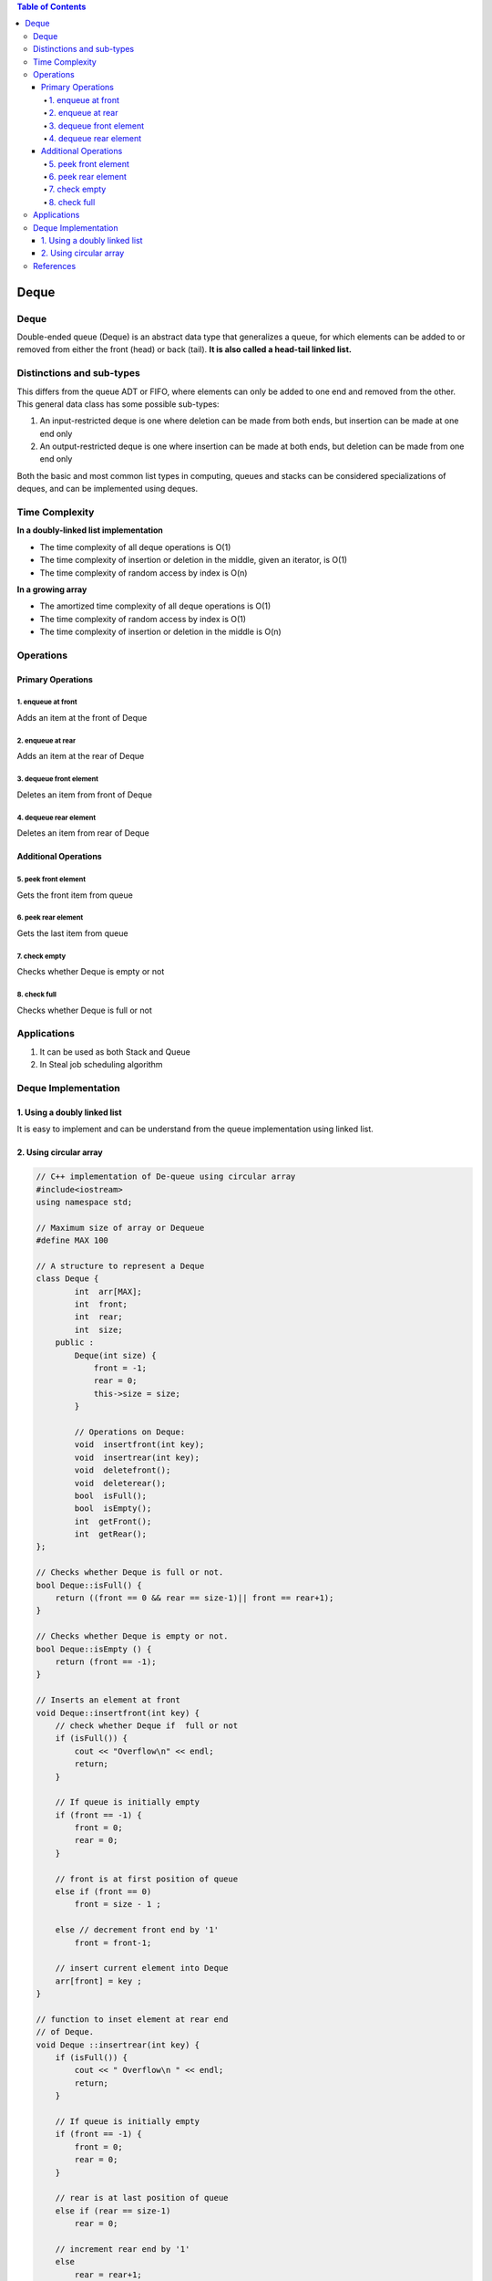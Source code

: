 .. contents:: Table of Contents

Deque
======

Deque
-------

Double-ended queue (Deque) is an abstract data type that generalizes a queue, for which elements can be added to or removed from either the front (head) or back (tail). **It is also called a head-tail linked list.**

Distinctions and sub-types
-----------------------------

This differs from the queue ADT or FIFO, where elements can only be added to one end and removed from the other. This general data class has some possible sub-types:

#.  An input-restricted deque is one where deletion can be made from both ends, but insertion can be made at one end only
#.  An output-restricted deque is one where insertion can be made at both ends, but deletion can be made from one end only

Both the basic and most common list types in computing, queues and stacks can be considered specializations of deques, and can be implemented using deques.

Time Complexity
-----------------

**In a doubly-linked list implementation**

-   The time complexity of all deque operations is O(1)
-   The time complexity of insertion or deletion in the middle, given an iterator, is O(1)
-   The time complexity of random access by index is O(n)

**In a growing array**

-   The amortized time complexity of all deque operations is O(1)
-   The time complexity of random access by index is O(1)
-   The time complexity of insertion or deletion in the middle is O(n)



Operations
-----------

Primary Operations
^^^^^^^^^^^^^^^^^^^^^

1.	enqueue at front
~~~~~~~~~~~~~~~~~~~~~

Adds an item at the front of Deque

2.	enqueue at rear
~~~~~~~~~~~~~~~~~~~

Adds an item at the rear of Deque

3.	dequeue front element
~~~~~~~~~~~~~~~~~~~~~~~~~~~

Deletes an item from front of Deque

4.	dequeue rear element
~~~~~~~~~~~~~~~~~~~~~~~~~~~~~

Deletes an item from rear of Deque

Additional Operations
^^^^^^^^^^^^^^^^^^^^^^

5.	peek front element
~~~~~~~~~~~~~~~~~~~~~~~~~~

Gets the front item from queue

6.	peek rear element
~~~~~~~~~~~~~~~~~~~~~~~

Gets the last item from queue

7.	check empty
~~~~~~~~~~~~~~~~~~

Checks whether Deque is empty or not

8.	check full
~~~~~~~~~~~~~~~~~~~

Checks whether Deque is full or not


Applications
-------------

#.  It can be used as both Stack and Queue
#.  In Steal job scheduling algorithm

Deque Implementation
----------------------

1.	Using a doubly linked list
^^^^^^^^^^^^^^^^^^^^^^^^^^^^^^^^^^^^

It is easy to implement and can be understand from the queue implementation using linked list.

2.	Using circular array
^^^^^^^^^^^^^^^^^^^^^^^^^

.. code:: cpp

    // C++ implementation of De-queue using circular array
    #include<iostream>
    using namespace std;
    
    // Maximum size of array or Dequeue
    #define MAX 100
    
    // A structure to represent a Deque
    class Deque {
            int  arr[MAX];
            int  front;
            int  rear;
            int  size;
        public :
            Deque(int size) {
                front = -1;
                rear = 0;
                this->size = size;
            }

            // Operations on Deque:
            void  insertfront(int key);
            void  insertrear(int key);
            void  deletefront();
            void  deleterear();
            bool  isFull();
            bool  isEmpty();
            int  getFront();
            int  getRear();
    };
    
    // Checks whether Deque is full or not.
    bool Deque::isFull() {
        return ((front == 0 && rear == size-1)|| front == rear+1);
    }
    
    // Checks whether Deque is empty or not.
    bool Deque::isEmpty () {
        return (front == -1);
    }
    
    // Inserts an element at front
    void Deque::insertfront(int key) {
        // check whether Deque if  full or not
        if (isFull()) {
            cout << "Overflow\n" << endl;
            return;
        }
    
        // If queue is initially empty
        if (front == -1) {
            front = 0;
            rear = 0;
        }
    
        // front is at first position of queue
        else if (front == 0)
            front = size - 1 ;
    
        else // decrement front end by '1'
            front = front-1;
    
        // insert current element into Deque
        arr[front] = key ;
    }
    
    // function to inset element at rear end
    // of Deque.
    void Deque ::insertrear(int key) {
        if (isFull()) {
            cout << " Overflow\n " << endl;
            return;
        }

        // If queue is initially empty
        if (front == -1) {
            front = 0;
            rear = 0;
        }

        // rear is at last position of queue
        else if (rear == size-1)
            rear = 0;

        // increment rear end by '1'
        else
            rear = rear+1;

        // insert current element into Deque
        arr[rear] = key ;
    }
    
    // Deletes element at front end of Deque
    void Deque ::deletefront() {
        // check whether Deque is empty or not
        if (isEmpty()) {
            cout << "Queue Underflow\n" << endl;
            return ;
        }

        // Deque has only one element
        if (front == rear) {
            front = -1;
            rear = -1;
        }
        else
            // back to initial position
            if (front == size -1)
                front = 0;

            else // increment front by '1' to remove current
                // front value from Deque
                front = front+1;
    }
    
    // Delete element at rear end of Deque
    void Deque::deleterear() {
        if (isEmpty()) {
            cout << " Underflow\n" << endl ;
            return ;
        }

        // Deque has only one element
        if (front == rear) {
            front = -1;
            rear = -1;
        }
        else if (rear == 0)
            rear = size-1;
        else
            rear = rear-1;
    }
    
    // Returns front element of Deque
    int Deque::getFront() {
        // check whether Deque is empty or not
        if (isEmpty()) {
            cout << " Underflow\n" << endl;
            return -1 ;
        }
        return arr[front];
    }
    
    // function return rear element of Deque
    int Deque::getRear() {
        // check whether Deque is empty or not
        if(isEmpty() || rear < 0) {
            cout << " Underflow\n" << endl;
            return -1 ;
        }
        return arr[rear];
    }
    
    // Driver program to test above function
    int main() {

        Deque dq(5);
        cout << "Insert element at rear end  : 5 \n";
        dq.insertrear(5);
        
        cout << "insert element at rear end : 10 \n";
        dq.insertrear(10);

        cout << "get rear element " << " " << dq.getRear() << endl;

        dq.deleterear();
        cout << "After delete rear element new rear" << " become " << dq.getRear() << endl;
        
        
        cout << "inserting element at front end \n";
        dq.insertfront(15);
        cout << "get front element " << " " << dq.getFront() << endl;

        dq.deletefront();
        cout << "After delete front element new " << "front become " << dq.getFront() << endl;

        return 0;
    }


Output::

    insert element at rear end  : 5
    insert element at rear end : 10
    get rear element : 10
    After delete rear element new rear become : 5
    inserting element at front end
    get front element : 15
    After delete front element new front become : 5


References
-----------

https://www.geeksforgeeks.org/deque-set-1-introduction-applications/



